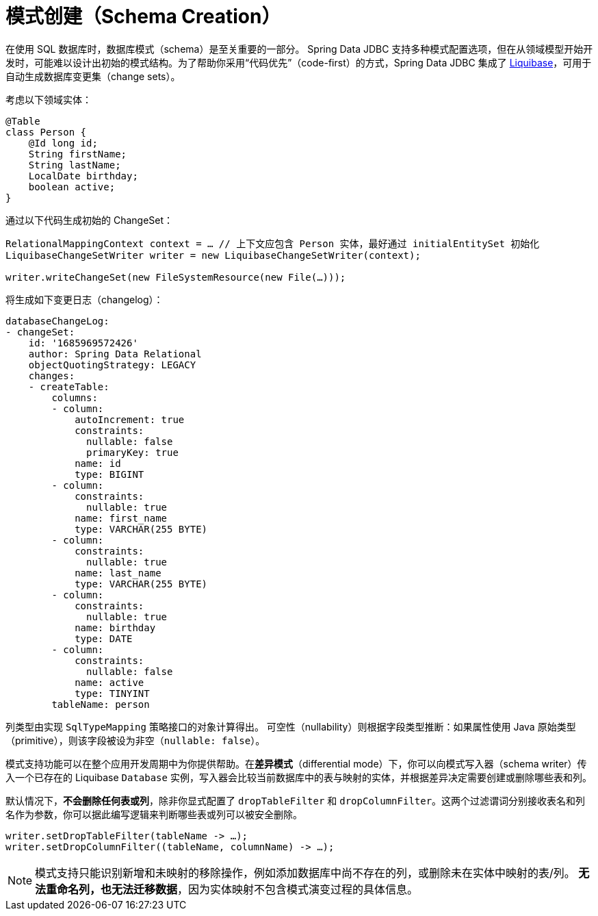[[jdbc.schema]]
= 模式创建（Schema Creation）

在使用 SQL 数据库时，数据库模式（schema）是至关重要的一部分。  
Spring Data JDBC 支持多种模式配置选项，但在从领域模型开始开发时，可能难以设计出初始的模式结构。为了帮助你采用“代码优先”（code-first）的方式，Spring Data JDBC 集成了 https://www.liquibase.org/[Liquibase]，可用于自动生成数据库变更集（change sets）。

考虑以下领域实体：

[source,java]
----
@Table
class Person {
    @Id long id;
    String firstName;
    String lastName;
    LocalDate birthday;
    boolean active;
}
----

通过以下代码生成初始的 ChangeSet：

[source,java]
----
RelationalMappingContext context = … // 上下文应包含 Person 实体，最好通过 initialEntitySet 初始化
LiquibaseChangeSetWriter writer = new LiquibaseChangeSetWriter(context);

writer.writeChangeSet(new FileSystemResource(new File(…)));
----

将生成如下变更日志（changelog）：

[source,yaml]
----
databaseChangeLog:
- changeSet:
    id: '1685969572426'
    author: Spring Data Relational
    objectQuotingStrategy: LEGACY
    changes:
    - createTable:
        columns:
        - column:
            autoIncrement: true
            constraints:
              nullable: false
              primaryKey: true
            name: id
            type: BIGINT
        - column:
            constraints:
              nullable: true
            name: first_name
            type: VARCHAR(255 BYTE)
        - column:
            constraints:
              nullable: true
            name: last_name
            type: VARCHAR(255 BYTE)
        - column:
            constraints:
              nullable: true
            name: birthday
            type: DATE
        - column:
            constraints:
              nullable: false
            name: active
            type: TINYINT
        tableName: person
----

列类型由实现 `SqlTypeMapping` 策略接口的对象计算得出。  
可空性（nullability）则根据字段类型推断：如果属性使用 Java 原始类型（primitive），则该字段被设为非空（`nullable: false`）。

模式支持功能可以在整个应用开发周期中为你提供帮助。在**差异模式**（differential mode）下，你可以向模式写入器（schema writer）传入一个已存在的 Liquibase `Database` 实例，写入器会比较当前数据库中的表与映射的实体，并根据差异决定需要创建或删除哪些表和列。

默认情况下，**不会删除任何表或列**，除非你显式配置了 `dropTableFilter` 和 `dropColumnFilter`。这两个过滤谓词分别接收表名和列名作为参数，你可以据此编写逻辑来判断哪些表或列可以被安全删除。

[source,java]
----
writer.setDropTableFilter(tableName -> …);
writer.setDropColumnFilter((tableName, columnName) -> …);
----

NOTE: 模式支持只能识别新增和未映射的移除操作，例如添加数据库中尚不存在的列，或删除未在实体中映射的表/列。  
**无法重命名列，也无法迁移数据**，因为实体映射不包含模式演变过程的具体信息。